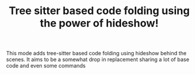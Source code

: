 #+TITLE: Tree sitter based code folding using the power of hideshow!

This mode adds tree-sitter based code folding using hideshow behind the scenes.
It aims to be a somewhat drop in replacement sharing a lot of base code and even
some commands
